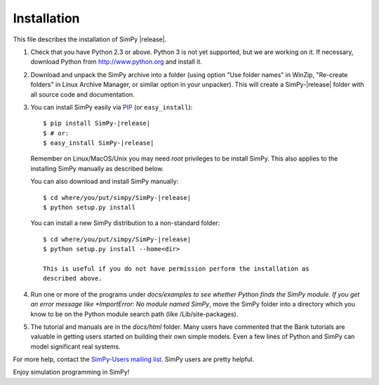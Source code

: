 ============
Installation
============

This file describes the installation of SimPy |release|.

1. Check that you have Python 2.3 or above. Python 3 is not yet supported, but we are
   working on it. If necessary, download Python from http://www.python.org and
   install it.

2. Download and unpack the SimPy archive into a folder (using option "Use
   folder names" in WinZip, "Re-create folders" in Linux Archive Manager, or
   similar option in your unpacker). This will create a SimPy-|release| folder with
   all source code and documentation.	

3. You can install SimPy easily via `PIP <http://pypi.python.org/pypi/pip>`_
   (or ``easy_install``)::

    $ pip install SimPy-|release|
    $ # or:
    $ easy_install SimPy-|release|

   Remember on Linux/MacOS/Unix you may need *root* privileges to be install
   SimPy. This also applies to the installing SimPy manually as described
   below.
  
   You can also download and install SimPy manually::

    $ cd where/you/put/simpy/SimPy-|release|
    $ python setup.py install

   You can install a new SimPy distribution to a non-standard folder::

    $ cd where/you/put/simpy/SimPy-|release|
    $ python setup.py install --home<dir>

    This is useful if you do not have permission perform the installation as
    described above.


4. Run one or more of the programs under *docs/examples to see
   whether Python finds the SimPy module. If you get an error message
   like *ImportError: No module named SimPy*, move the SimPy folder
   into a directory which you know to be on the Python module search
   path (like /Lib/site-packages).

5. The tutorial and manuals are in the *docs/html* folder. Many users have
   commented that the Bank tutorials are valuable in getting users started on
   building their own simple models. Even a few lines of Python and SimPy can
   model significant real systems.

For more help, contact the `SimPy-Users mailing list
<mailto:simpy-users@lists.sourceforge.net>`_. SimPy users are pretty helpful.


Enjoy simulation programming in SimPy!
